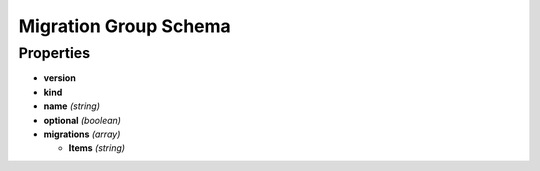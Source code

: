Migration Group Schema
======================

Properties
----------

-  **version**
-  **kind**
-  **name** *(string)*
-  **optional** *(boolean)*
-  **migrations** *(array)*

   -  **Items** *(string)*
